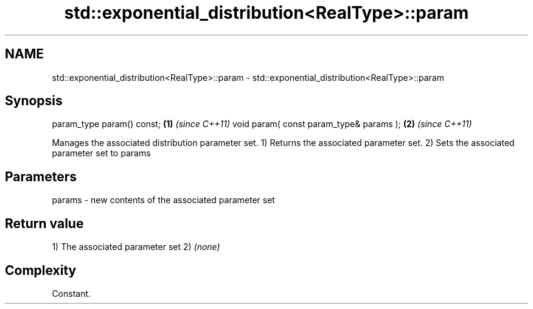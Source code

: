 .TH std::exponential_distribution<RealType>::param 3 "2020.03.24" "http://cppreference.com" "C++ Standard Libary"
.SH NAME
std::exponential_distribution<RealType>::param \- std::exponential_distribution<RealType>::param

.SH Synopsis

param_type param() const;               \fB(1)\fP \fI(since C++11)\fP
void param( const param_type& params ); \fB(2)\fP \fI(since C++11)\fP

Manages the associated distribution parameter set.
1) Returns the associated parameter set.
2) Sets the associated parameter set to params

.SH Parameters


params - new contents of the associated parameter set


.SH Return value

1) The associated parameter set
2) \fI(none)\fP

.SH Complexity

Constant.



